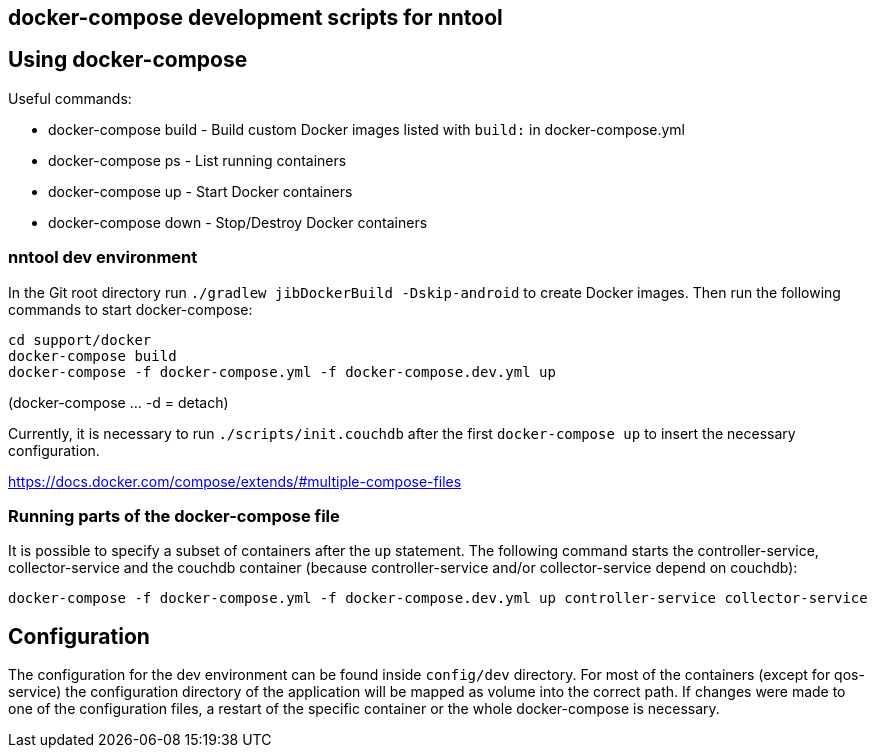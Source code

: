 == docker-compose development scripts for nntool

== Using docker-compose
Useful commands:

- docker-compose build - Build custom Docker images listed with `build:` in docker-compose.yml
- docker-compose ps - List running containers
- docker-compose up - Start Docker containers
- docker-compose down - Stop/Destroy Docker containers

=== nntool dev environment

In the Git root directory run `./gradlew jibDockerBuild -Dskip-android` to create Docker images.
Then run the following commands to start docker-compose:

  cd support/docker
  docker-compose build
  docker-compose -f docker-compose.yml -f docker-compose.dev.yml up

(docker-compose ... -d = detach)

Currently, it is necessary to run `./scripts/init.couchdb` after the first `docker-compose up` to insert the necessary configuration.

https://docs.docker.com/compose/extends/#multiple-compose-files

=== Running parts of the docker-compose file

It is possible to specify a subset of containers after the `up` statement.
The following command starts the controller-service, collector-service and the couchdb container (because controller-service and/or collector-service depend on couchdb):

  docker-compose -f docker-compose.yml -f docker-compose.dev.yml up controller-service collector-service

== Configuration

The configuration for the dev environment can be found inside `config/dev` directory.
For most of the containers (except for qos-service) the configuration directory of the application will be mapped as volume into the correct path.
If changes were made to one of the configuration files, a restart of the specific container or the whole docker-compose is necessary.
